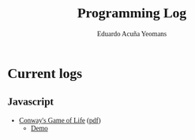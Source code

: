 #+TITLE:Programming Log
#+AUTHOR:Eduardo Acuña Yeomans
#+EMAIL:eduardo.acye@gmail.com
#+OPTIONS: toc:nil
#+INFOJS_OPT: view:t toc:nil ltoc:nil mouse:underline buttons:0 path:http://thomasf.github.io/solarized-css/org-info.min.js
#+HTML_HEAD: <link rel="stylesheet" type="text/css" href="http://thomasf.github.io/solarized-css/solarized-light.min.css" />
#+HTML_HEAD: <style>table.center {margin-left:auto; margin-right:auto;}</style>
#+HTML_HEAD: <link href="https://fonts.googleapis.com/css?family=Alegreya" rel="stylesheet">
#+HTML_HEAD: <style> body { font-family: 'Alegreya', serif; } </style>
#+HTML_HEAD: <style> h1, h2, h3 { font-family: 'Alegreya', serif; } </style>

* Current logs

** Javascript
 - [[file:conway/gol.html][Conway's Game of Life]] ([[file:conway/gol.pdf][pdf]])
   -  [[file:conway/src/index.html][Demo]]
   
